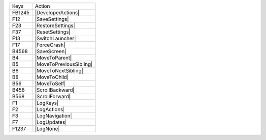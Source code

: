 ======  =======================
Keys    Action
------  -----------------------
FB1245  |DeveloperActions|
F12     |SaveSettings|
F23     |RestoreSettings|
F37     |ResetSettings|
F13     |SwitchLauncher|
F17     |ForceCrash|
B4568   |SaveScreen|
B4      |MoveToParent|
B5      |MoveToPreviousSibling|
B6      |MoveToNextSibling|
B8      |MoveToChild|
B56     |MoveToSelf|
B456    |ScrollBackward|
B568    |ScrollForward|
F1      |LogKeys|
F2      |LogActions|
F3      |LogNavigation|
F7      |LogUpdates|
F1237   |LogNone|
======  =======================
